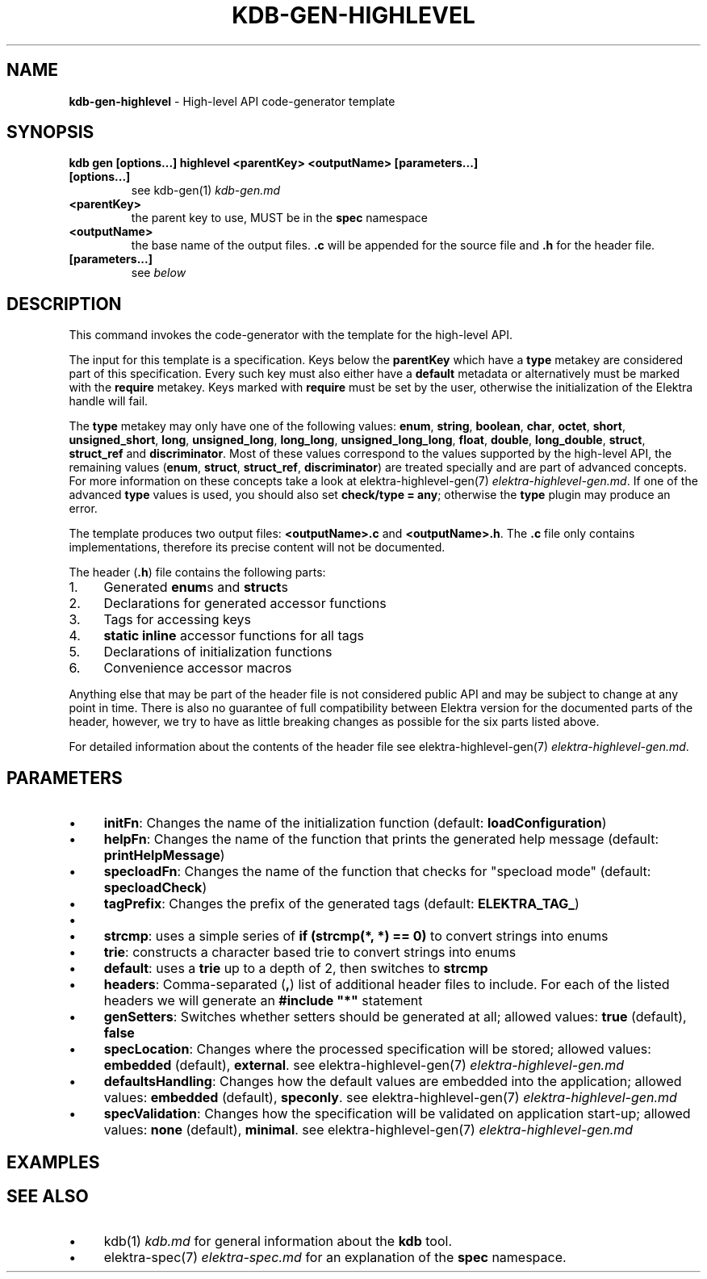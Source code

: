 .\" generated with Ronn/v0.7.3
.\" http://github.com/rtomayko/ronn/tree/0.7.3
.
.TH "KDB\-GEN\-HIGHLEVEL" "1" "August 2019" "" ""
.
.SH "NAME"
\fBkdb\-gen\-highlevel\fR \- High\-level API code\-generator template
.
.SH "SYNOPSIS"
\fBkdb gen [options\.\.\.] highlevel <parentKey> <outputName> [parameters\.\.\.]\fR
.
.TP
\fB[options\.\.\.]\fR
see kdb\-gen(1) \fIkdb\-gen\.md\fR
.
.TP
\fB<parentKey>\fR
the parent key to use, MUST be in the \fBspec\fR namespace
.
.TP
\fB<outputName>\fR
the base name of the output files\. \fB\.c\fR will be appended for the source file and \fB\.h\fR for the header file\.
.
.TP
\fB[parameters\.\.\.]\fR
see \fIbelow\fR
.
.SH "DESCRIPTION"
This command invokes the code\-generator with the template for the high\-level API\.
.
.P
The input for this template is a specification\. Keys below the \fBparentKey\fR which have a \fBtype\fR metakey are considered part of this specification\. Every such key must also either have a \fBdefault\fR metadata or alternatively must be marked with the \fBrequire\fR metakey\. Keys marked with \fBrequire\fR must be set by the user, otherwise the initialization of the Elektra handle will fail\.
.
.P
The \fBtype\fR metakey may only have one of the following values: \fBenum\fR, \fBstring\fR, \fBboolean\fR, \fBchar\fR, \fBoctet\fR, \fBshort\fR, \fBunsigned_short\fR, \fBlong\fR, \fBunsigned_long\fR, \fBlong_long\fR, \fBunsigned_long_long\fR, \fBfloat\fR, \fBdouble\fR, \fBlong_double\fR, \fBstruct\fR, \fBstruct_ref\fR and \fBdiscriminator\fR\. Most of these values correspond to the values supported by the high\-level API, the remaining values (\fBenum\fR, \fBstruct\fR, \fBstruct_ref\fR, \fBdiscriminator\fR) are treated specially and are part of advanced concepts\. For more information on these concepts take a look at elektra\-highlevel\-gen(7) \fIelektra\-highlevel\-gen\.md\fR\. If one of the advanced \fBtype\fR values is used, you should also set \fBcheck/type = any\fR; otherwise the \fBtype\fR plugin may produce an error\.
.
.P
The template produces two output files: \fB<outputName>\.c\fR and \fB<outputName>\.h\fR\. The \fB\.c\fR file only contains implementations, therefore its precise content will not be documented\.
.
.P
The header (\fB\.h\fR) file contains the following parts:
.
.IP "1." 4
Generated \fBenum\fRs and \fBstruct\fRs
.
.IP "2." 4
Declarations for generated accessor functions
.
.IP "3." 4
Tags for accessing keys
.
.IP "4." 4
\fBstatic inline\fR accessor functions for all tags
.
.IP "5." 4
Declarations of initialization functions
.
.IP "6." 4
Convenience accessor macros
.
.IP "" 0
.
.P
Anything else that may be part of the header file is not considered public API and may be subject to change at any point in time\. There is also no guarantee of full compatibility between Elektra version for the documented parts of the header, however, we try to have as little breaking changes as possible for the six parts listed above\.
.
.P
For detailed information about the contents of the header file see elektra\-highlevel\-gen(7) \fIelektra\-highlevel\-gen\.md\fR\.
.
.SH "PARAMETERS"
.
.IP "\(bu" 4
\fBinitFn\fR: Changes the name of the initialization function (default: \fBloadConfiguration\fR)
.
.IP "\(bu" 4
\fBhelpFn\fR: Changes the name of the function that prints the generated help message (default: \fBprintHelpMessage\fR)
.
.IP "\(bu" 4
\fBspecloadFn\fR: Changes the name of the function that checks for "specload mode" (default: \fBspecloadCheck\fR)
.
.IP "\(bu" 4
\fBtagPrefix\fR: Changes the prefix of the generated tags (default: \fBELEKTRA_TAG_\fR)
.
.IP "\(bu" 4
.
.IP "\(bu" 4
\fBstrcmp\fR: uses a simple series of \fBif (strcmp(*, *) == 0)\fR to convert strings into enums
.
.IP "\(bu" 4
\fBtrie\fR: constructs a character based trie to convert strings into enums
.
.IP "\(bu" 4
\fBdefault\fR: uses a \fBtrie\fR up to a depth of 2, then switches to \fBstrcmp\fR
.
.IP "" 0

.
.IP "\(bu" 4
\fBheaders\fR: Comma\-separated (\fB,\fR) list of additional header files to include\. For each of the listed headers we will generate an \fB#include "*"\fR statement
.
.IP "\(bu" 4
\fBgenSetters\fR: Switches whether setters should be generated at all; allowed values: \fBtrue\fR (default), \fBfalse\fR
.
.IP "\(bu" 4
\fBspecLocation\fR: Changes where the processed specification will be stored; allowed values: \fBembedded\fR (default), \fBexternal\fR\. see elektra\-highlevel\-gen(7) \fIelektra\-highlevel\-gen\.md\fR
.
.IP "\(bu" 4
\fBdefaultsHandling\fR: Changes how the default values are embedded into the application; allowed values: \fBembedded\fR (default), \fBspeconly\fR\. see elektra\-highlevel\-gen(7) \fIelektra\-highlevel\-gen\.md\fR
.
.IP "\(bu" 4
\fBspecValidation\fR: Changes how the specification will be validated on application start\-up; allowed values: \fBnone\fR (default), \fBminimal\fR\. see elektra\-highlevel\-gen(7) \fIelektra\-highlevel\-gen\.md\fR
.
.IP "" 0
.
.SH "EXAMPLES"
.
.SH "SEE ALSO"
.
.IP "\(bu" 4
kdb(1) \fIkdb\.md\fR for general information about the \fBkdb\fR tool\.
.
.IP "\(bu" 4
elektra\-spec(7) \fIelektra\-spec\.md\fR for an explanation of the \fBspec\fR namespace\.
.
.IP "" 0

